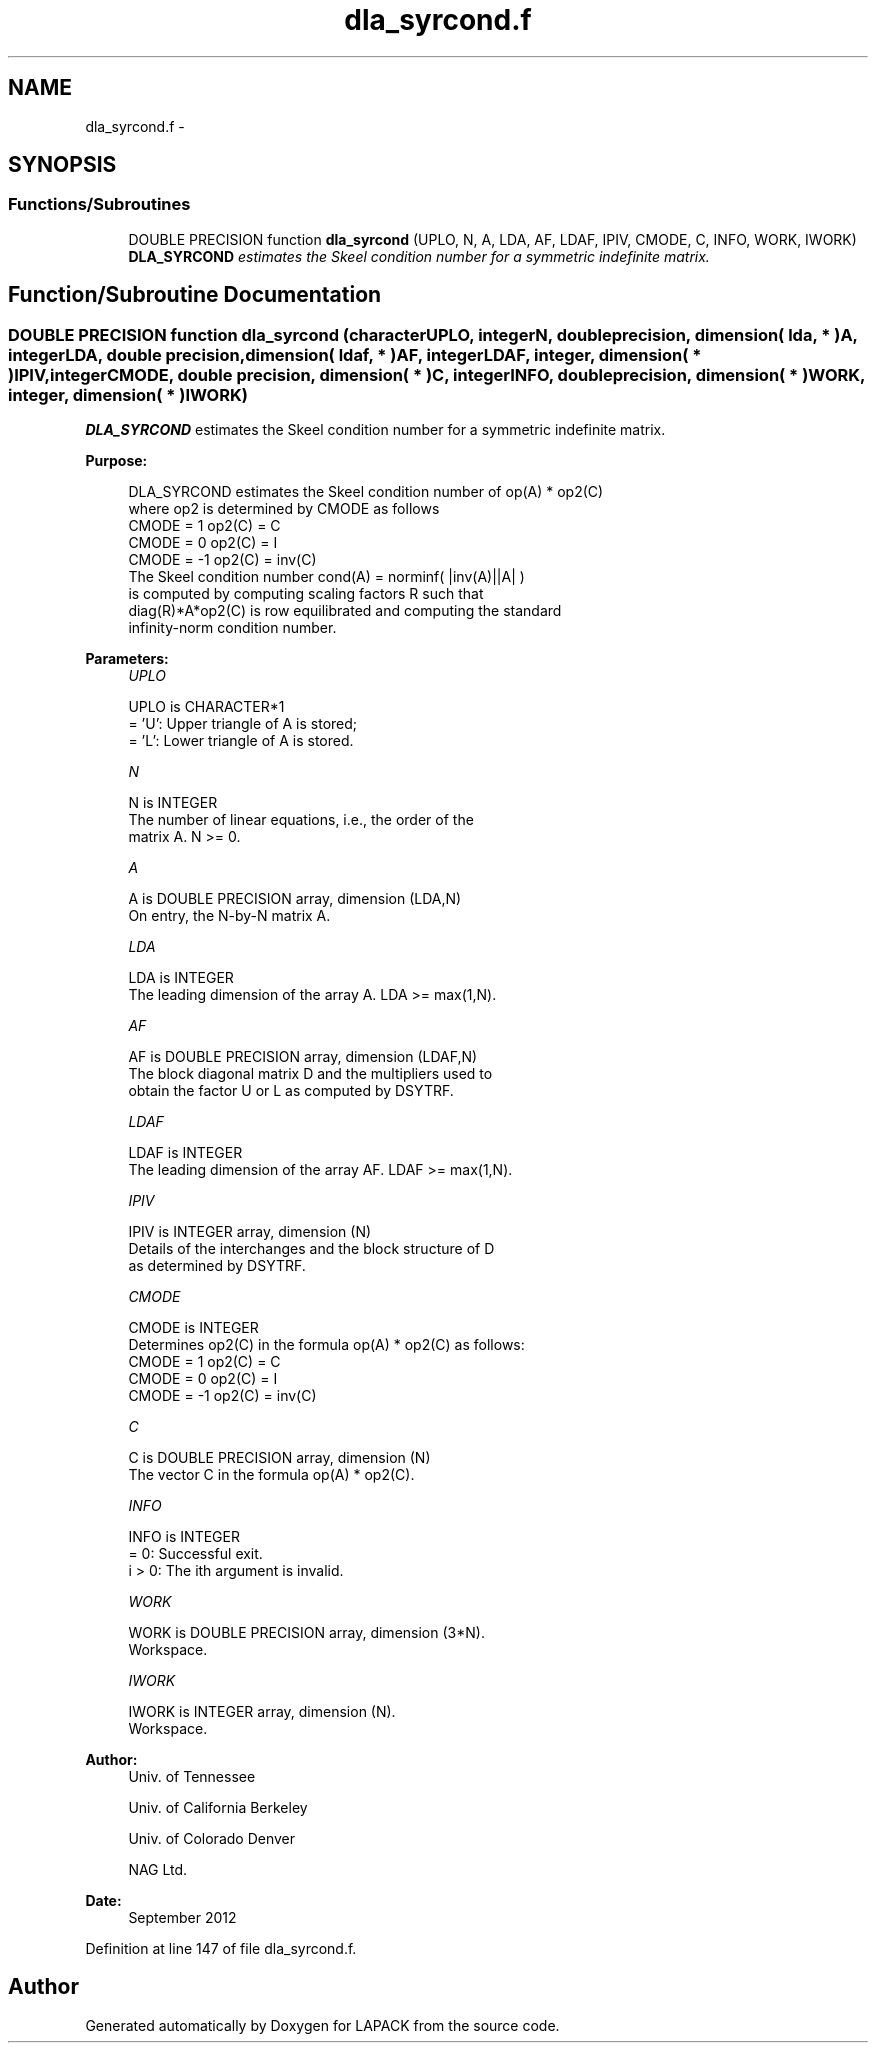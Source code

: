 .TH "dla_syrcond.f" 3 "Sat Nov 16 2013" "Version 3.4.2" "LAPACK" \" -*- nroff -*-
.ad l
.nh
.SH NAME
dla_syrcond.f \- 
.SH SYNOPSIS
.br
.PP
.SS "Functions/Subroutines"

.in +1c
.ti -1c
.RI "DOUBLE PRECISION function \fBdla_syrcond\fP (UPLO, N, A, LDA, AF, LDAF, IPIV, CMODE, C, INFO, WORK, IWORK)"
.br
.RI "\fI\fBDLA_SYRCOND\fP estimates the Skeel condition number for a symmetric indefinite matrix\&. \fP"
.in -1c
.SH "Function/Subroutine Documentation"
.PP 
.SS "DOUBLE PRECISION function dla_syrcond (characterUPLO, integerN, double precision, dimension( lda, * )A, integerLDA, double precision, dimension( ldaf, * )AF, integerLDAF, integer, dimension( * )IPIV, integerCMODE, double precision, dimension( * )C, integerINFO, double precision, dimension( * )WORK, integer, dimension( * )IWORK)"

.PP
\fBDLA_SYRCOND\fP estimates the Skeel condition number for a symmetric indefinite matrix\&.  
.PP
\fBPurpose: \fP
.RS 4

.PP
.nf
    DLA_SYRCOND estimates the Skeel condition number of  op(A) * op2(C)
    where op2 is determined by CMODE as follows
    CMODE =  1    op2(C) = C
    CMODE =  0    op2(C) = I
    CMODE = -1    op2(C) = inv(C)
    The Skeel condition number cond(A) = norminf( |inv(A)||A| )
    is computed by computing scaling factors R such that
    diag(R)*A*op2(C) is row equilibrated and computing the standard
    infinity-norm condition number.
.fi
.PP
 
.RE
.PP
\fBParameters:\fP
.RS 4
\fIUPLO\fP 
.PP
.nf
          UPLO is CHARACTER*1
       = 'U':  Upper triangle of A is stored;
       = 'L':  Lower triangle of A is stored.
.fi
.PP
.br
\fIN\fP 
.PP
.nf
          N is INTEGER
     The number of linear equations, i.e., the order of the
     matrix A.  N >= 0.
.fi
.PP
.br
\fIA\fP 
.PP
.nf
          A is DOUBLE PRECISION array, dimension (LDA,N)
     On entry, the N-by-N matrix A.
.fi
.PP
.br
\fILDA\fP 
.PP
.nf
          LDA is INTEGER
     The leading dimension of the array A.  LDA >= max(1,N).
.fi
.PP
.br
\fIAF\fP 
.PP
.nf
          AF is DOUBLE PRECISION array, dimension (LDAF,N)
     The block diagonal matrix D and the multipliers used to
     obtain the factor U or L as computed by DSYTRF.
.fi
.PP
.br
\fILDAF\fP 
.PP
.nf
          LDAF is INTEGER
     The leading dimension of the array AF.  LDAF >= max(1,N).
.fi
.PP
.br
\fIIPIV\fP 
.PP
.nf
          IPIV is INTEGER array, dimension (N)
     Details of the interchanges and the block structure of D
     as determined by DSYTRF.
.fi
.PP
.br
\fICMODE\fP 
.PP
.nf
          CMODE is INTEGER
     Determines op2(C) in the formula op(A) * op2(C) as follows:
     CMODE =  1    op2(C) = C
     CMODE =  0    op2(C) = I
     CMODE = -1    op2(C) = inv(C)
.fi
.PP
.br
\fIC\fP 
.PP
.nf
          C is DOUBLE PRECISION array, dimension (N)
     The vector C in the formula op(A) * op2(C).
.fi
.PP
.br
\fIINFO\fP 
.PP
.nf
          INFO is INTEGER
       = 0:  Successful exit.
     i > 0:  The ith argument is invalid.
.fi
.PP
.br
\fIWORK\fP 
.PP
.nf
          WORK is DOUBLE PRECISION array, dimension (3*N).
     Workspace.
.fi
.PP
.br
\fIIWORK\fP 
.PP
.nf
          IWORK is INTEGER array, dimension (N).
     Workspace.
.fi
.PP
 
.RE
.PP
\fBAuthor:\fP
.RS 4
Univ\&. of Tennessee 
.PP
Univ\&. of California Berkeley 
.PP
Univ\&. of Colorado Denver 
.PP
NAG Ltd\&. 
.RE
.PP
\fBDate:\fP
.RS 4
September 2012 
.RE
.PP

.PP
Definition at line 147 of file dla_syrcond\&.f\&.
.SH "Author"
.PP 
Generated automatically by Doxygen for LAPACK from the source code\&.
